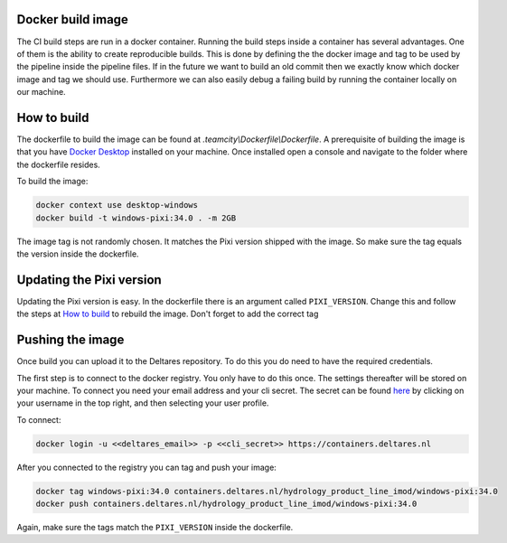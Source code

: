 Docker build image
------------------

The CI build steps are run in a docker container. Running the build steps inside a container has several advantages. One of them is the ability to create reproducible builds.
This is done by defining the the docker image and tag to be used by the pipeline inside the pipeline files. If in the future we want to build an old commit then we exactly know which docker image and tag we should use.
Furthermore we can also easily debug a failing build by running the container locally on our machine.


.. _How to build:

How to build
------------
The dockerfile to build the image can be found at `.teamcity\\Dockerfile\\Dockerfile`. A prerequisite of building the image is that you have `Docker Desktop`_ installed on your machine.
Once installed open a console and navigate to the folder where the dockerfile resides.

To build the image:

.. code-block:: console

  docker context use desktop-windows  
  docker build -t windows-pixi:34.0 . -m 2GB  

The image tag is not randomly chosen. It matches the Pixi version shipped with the image. So make sure the tag equals the version inside the dockerfile.


Updating the Pixi version
-------------------------
Updating the Pixi version is easy. In the dockerfile there is an argument called ``PIXI_VERSION``. Change this and follow the steps at `How to build`_ to rebuild the image. Don't forget to add the correct tag


Pushing the image
-----------------
Once build you can upload it to the Deltares repository. To do this you do need to have the required credentials.


The first step is to connect to the docker registry. You only have to do this once. The settings thereafter will be stored on your machine.
To connect you need your email address and your cli secret. The secret can be found `here`_  by clicking on your username in the top right, and then selecting your user profile.


To connect:

.. code-block:: console

  docker login -u <<deltares_email>> -p <<cli_secret>> https://containers.deltares.nl

After you connected to the registry you can tag and push your image:

.. code-block:: console

    docker tag windows-pixi:34.0 containers.deltares.nl/hydrology_product_line_imod/windows-pixi:34.0
    docker push containers.deltares.nl/hydrology_product_line_imod/windows-pixi:34.0

Again, make sure the tags match the ``PIXI_VERSION`` inside the dockerfile.

.. _Docker Desktop: https://www.docker.com/products/docker-desktop/
.. _here: https://containers.deltares.nl